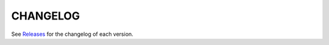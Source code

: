 CHANGELOG
============

See `Releases <https://github.com/pytest-dev/nose2pytest/releases>`__ for the changelog of each version.
